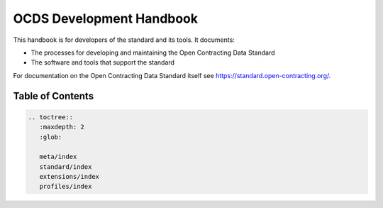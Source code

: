 OCDS Development Handbook
=========================

This handbook is for developers of the standard and its tools. It documents:

-  The processes for developing and maintaining the Open Contracting Data Standard
-  The software and tools that support the standard

For documentation on the Open Contracting Data Standard itself see https://standard.open-contracting.org/.

Table of Contents
-----------------

.. code:: eval_rst

   .. toctree::
      :maxdepth: 2
      :glob:

      meta/index
      standard/index
      extensions/index
      profiles/index
